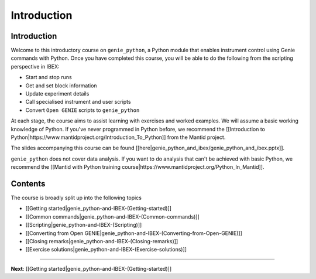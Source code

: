 Introduction
############

Introduction
============

Welcome to this introductory course on ``genie_python``, a Python module that enables instrument control using Genie commands with Python. Once you have completed this course, you will be able to do the following from the scripting perspective in IBEX:

- Start and stop runs
- Get and set block information
- Update experiment details
- Call specialised instrument and user scripts
- Convert ``Open GENIE`` scripts to ``genie_python``

At each stage, the course aims to assist learning with exercises and worked examples. We will assume a basic working knowledge of Python. If you've never programmed in Python before, we recommend the [[Introduction to Python|https://www.mantidproject.org/Introduction_To_Python]] from the Mantid project.

The slides accompanying this course can be found [[here|genie_python_and_ibex/genie_python_and_ibex.pptx]].

``genie_python`` does not cover data analysis. If you want to do analysis that can't be achieved with basic Python, we recommend the [[Mantid with Python training course|https://www.mantidproject.org/Python_In_Mantid]].

Contents
========

The course is broadly split up into the following topics

- [[Getting started|genie_python-and-IBEX-(Getting-started)]]
- [[Common commands|genie_python-and-IBEX-(Common-commands)]]
- [[Scripting|genie_python-and-IBEX-(Scripting)]]
- [[Converting from Open GENIE|genie_python-and-IBEX-(Converting-from-Open-GENIE)]]
- [[Closing remarks|genie_python-and-IBEX-(Closing-remarks)]]
- [[Exercise solutions|genie_python-and-IBEX-(Exercise-solutions)]]

--------------------------------------------------------------------

**Next**: [[Getting started|genie_python-and-IBEX-(Getting-started)]]